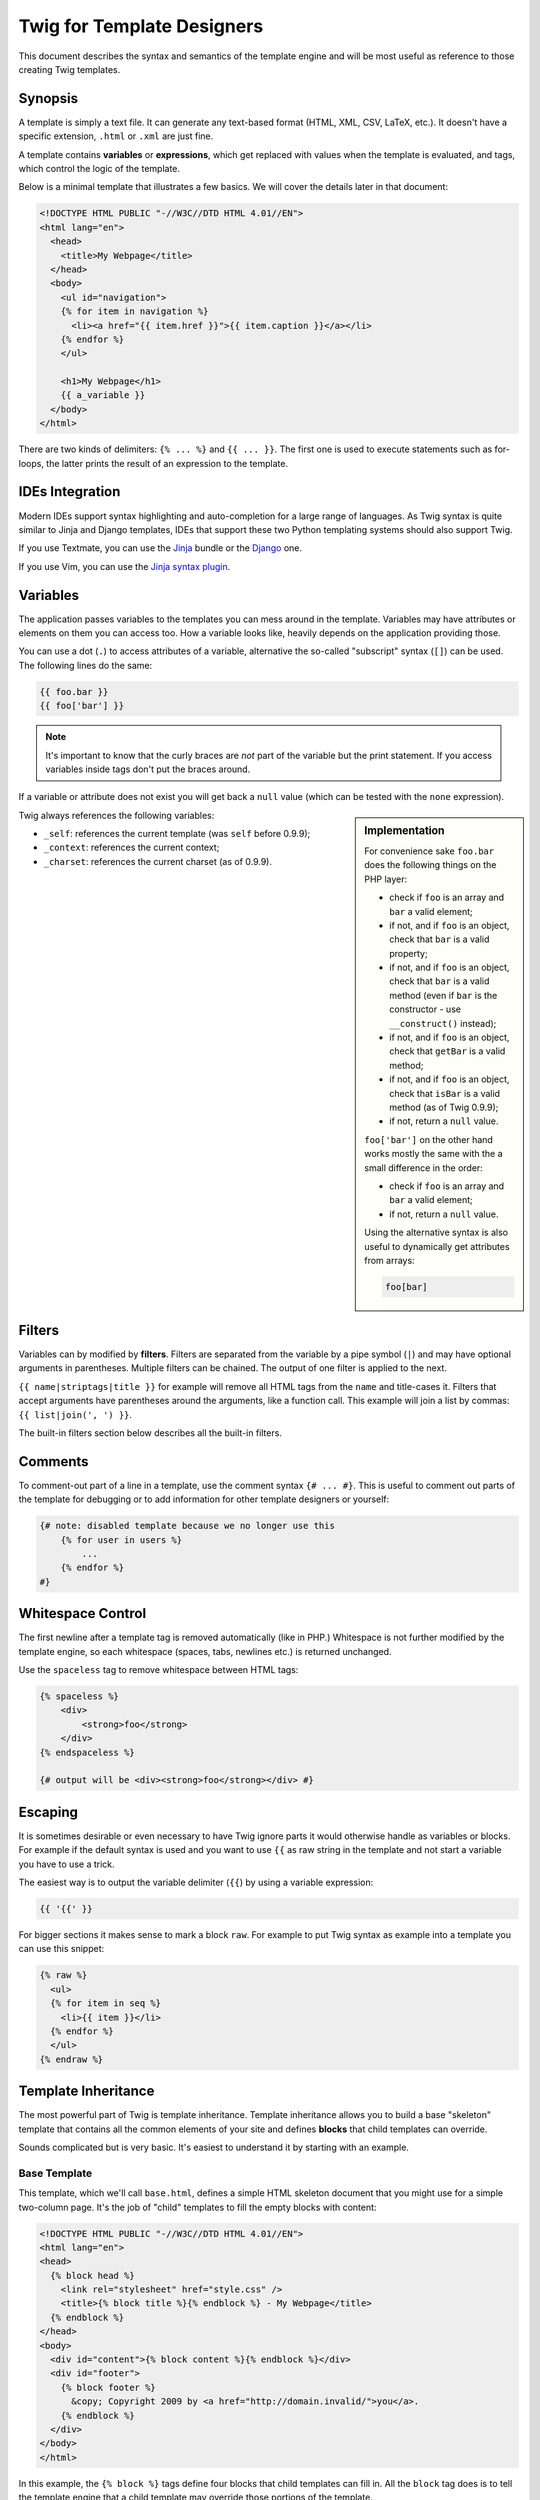 Twig for Template Designers
===========================

This document describes the syntax and semantics of the template engine and
will be most useful as reference to those creating Twig templates.

Synopsis
--------

A template is simply a text file. It can generate any text-based format (HTML,
XML, CSV, LaTeX, etc.). It doesn't have a specific extension, ``.html`` or
``.xml`` are just fine.

A template contains **variables** or **expressions**, which get replaced with
values when the template is evaluated, and tags, which control the logic of
the template.

Below is a minimal template that illustrates a few basics. We will cover the
details later in that document:

.. code-block:: jinja

    <!DOCTYPE HTML PUBLIC "-//W3C//DTD HTML 4.01//EN">
    <html lang="en">
      <head>
        <title>My Webpage</title>
      </head>
      <body>
        <ul id="navigation">
        {% for item in navigation %}
          <li><a href="{{ item.href }}">{{ item.caption }}</a></li>
        {% endfor %}
        </ul>

        <h1>My Webpage</h1>
        {{ a_variable }}
      </body>
    </html>

There are two kinds of delimiters: ``{% ... %}`` and ``{{ ... }}``. The first
one is used to execute statements such as for-loops, the latter prints the
result of an expression to the template.

IDEs Integration
----------------

Modern IDEs support syntax highlighting and auto-completion for a large range
of languages. As Twig syntax is quite similar to Jinja and Django templates,
IDEs that support these two Python templating systems should also support
Twig.

If you use Textmate, you can use the `Jinja`_ bundle or the `Django`_ one.

If you use Vim, you can use the `Jinja syntax plugin`_.

Variables
---------

The application passes variables to the templates you can mess around in the
template. Variables may have attributes or elements on them you can access
too. How a variable looks like, heavily depends on the application providing
those.

You can use a dot (``.``) to access attributes of a variable, alternative the
so-called "subscript" syntax (``[]``) can be used. The following lines do the
same:

.. code-block:: jinja

    {{ foo.bar }}
    {{ foo['bar'] }}

.. note::

    It's important to know that the curly braces are *not* part of the
    variable but the print statement. If you access variables inside tags
    don't put the braces around.

If a variable or attribute does not exist you will get back a ``null`` value
(which can be tested with the ``none`` expression).

.. sidebar:: Implementation

   For convenience sake ``foo.bar`` does the following things on the PHP
   layer:

   * check if ``foo`` is an array and ``bar`` a valid element;
   * if not, and if ``foo`` is an object, check that ``bar`` is a valid property;
   * if not, and if ``foo`` is an object, check that ``bar`` is a valid method
     (even if ``bar`` is the constructor - use ``__construct()`` instead);
   * if not, and if ``foo`` is an object, check that ``getBar`` is a valid method;
   * if not, and if ``foo`` is an object, check that ``isBar`` is a valid method (as of Twig 0.9.9);
   * if not, return a ``null`` value.

   ``foo['bar']`` on the other hand works mostly the same with the a small
   difference in the order:

   * check if ``foo`` is an array and ``bar`` a valid element;
   * if not, return a ``null`` value.

   Using the alternative syntax is also useful to dynamically get attributes
   from arrays:

   .. code-block:: jinja

        foo[bar]

Twig always references the following variables:

* ``_self``: references the current template (was ``self`` before 0.9.9);
* ``_context``: references the current context;
* ``_charset``: references the current charset (as of 0.9.9).

Filters
-------

Variables can by modified by **filters**. Filters are separated from the
variable by a pipe symbol (``|``) and may have optional arguments in
parentheses. Multiple filters can be chained. The output of one filter is
applied to the next.

``{{ name|striptags|title }}`` for example will remove all HTML tags from the
``name`` and title-cases it. Filters that accept arguments have parentheses
around the arguments, like a function call. This example will join a list by
commas: ``{{ list|join(', ') }}``.

The built-in filters section below describes all the built-in filters.

Comments
--------

To comment-out part of a line in a template, use the comment syntax ``{# ...
#}``. This is useful to comment out parts of the template for debugging or to
add information for other template designers or yourself:

.. code-block:: jinja

    {# note: disabled template because we no longer use this
        {% for user in users %}
            ...
        {% endfor %}
    #}

Whitespace Control
------------------

The first newline after a template tag is removed automatically (like in PHP.)
Whitespace is not further modified by the template engine, so each whitespace
(spaces, tabs, newlines etc.) is returned unchanged.

Use the ``spaceless`` tag to remove whitespace between HTML tags:

.. code-block:: jinja

    {% spaceless %}
        <div>
            <strong>foo</strong>
        </div>
    {% endspaceless %}

    {# output will be <div><strong>foo</strong></div> #}

Escaping
--------

It is sometimes desirable or even necessary to have Twig ignore parts it would
otherwise handle as variables or blocks. For example if the default syntax is
used and you want to use ``{{`` as raw string in the template and not start a
variable you have to use a trick.

The easiest way is to output the variable delimiter (``{{``) by using a variable
expression:

.. code-block:: jinja

    {{ '{{' }}

For bigger sections it makes sense to mark a block ``raw``. For example to put
Twig syntax as example into a template you can use this snippet:

.. code-block:: jinja

    {% raw %}
      <ul>
      {% for item in seq %}
        <li>{{ item }}</li>
      {% endfor %}
      </ul>
    {% endraw %}

Template Inheritance
--------------------

The most powerful part of Twig is template inheritance. Template inheritance
allows you to build a base "skeleton" template that contains all the common
elements of your site and defines **blocks** that child templates can
override.

Sounds complicated but is very basic. It's easiest to understand it by
starting with an example.

Base Template
~~~~~~~~~~~~~

This template, which we'll call ``base.html``, defines a simple HTML skeleton
document that you might use for a simple two-column page. It's the job of
"child" templates to fill the empty blocks with content:

.. code-block:: jinja

    <!DOCTYPE HTML PUBLIC "-//W3C//DTD HTML 4.01//EN">
    <html lang="en">
    <head>
      {% block head %}
        <link rel="stylesheet" href="style.css" />
        <title>{% block title %}{% endblock %} - My Webpage</title>
      {% endblock %}
    </head>
    <body>
      <div id="content">{% block content %}{% endblock %}</div>
      <div id="footer">
        {% block footer %}
          &copy; Copyright 2009 by <a href="http://domain.invalid/">you</a>.
        {% endblock %}
      </div>
    </body>
    </html>

In this example, the ``{% block %}`` tags define four blocks that child
templates can fill in. All the ``block`` tag does is to tell the template
engine that a child template may override those portions of the template.

Child Template
~~~~~~~~~~~~~~

A child template might look like this:

.. code-block:: jinja

    {% extends "base.html" %}

    {% block title %}Index{% endblock %}
    {% block head %}
      {% parent %}
      <style type="text/css">
        .important { color: #336699; }
      </style>
    {% endblock %}
    {% block content %}
      <h1>Index</h1>
      <p class="important">
        Welcome on my awesome homepage.
      </p>
    {% endblock %}

The ``{% extends %}`` tag is the key here. It tells the template engine that
this template "extends" another template. When the template system evaluates
this template, first it locates the parent. The extends tag should be the
first tag in the template.

The filename of the template depends on the template loader. For example the
``Twig_Loader_Filesystem`` allows you to access other templates by giving the
filename. You can access templates in subdirectories with a slash:

.. code-block:: jinja

    {% extends "layout/default.html" %}

But this behavior can depend on the application embedding Twig. Note that
since the child template doesn't define the ``footer`` block, the value from
the parent template is used instead.

You can't define multiple ``{% block %}`` tags with the same name in the same
template. This limitation exists because a block tag works in "both"
directions. That is, a block tag doesn't just provide a hole to fill - it also
defines the content that fills the hole in the *parent*. If there were two
similarly-named ``{% block %}`` tags in a template, that template's parent
wouldn't know which one of the blocks' content to use.

If you want to print a block multiple times you can however use the
``display`` tag:

.. code-block:: jinja

    <title>{% block title %}{% endblock %}</title>
    <h1>{% display title %}</h1>
    {% block body %}{% endblock %}

Like PHP, Twig does not support multiple inheritance. So you can only have one
extends tag called per rendering.

Parent Blocks
~~~~~~~~~~~~~

It's possible to render the contents of the parent block by using the ``parent``
tag. This gives back the results of the parent block:

.. code-block:: jinja

    {% block sidebar %}
      <h3>Table Of Contents</h3>
      ...
      {% parent %}
    {% endblock %}

Named Block End-Tags
~~~~~~~~~~~~~~~~~~~~

Twig allows you to put the name of the block after the end tag for better
readability:

.. code-block:: jinja

    {% block sidebar %}
      {% block inner_sidebar %}
          ...
      {% endblock inner_sidebar %}
    {% endblock sidebar %}

However the name after the ``endblock`` word must match the block name.

Block Nesting and Scope
~~~~~~~~~~~~~~~~~~~~~~~

Blocks can be nested for more complex layouts. Per default, blocks have access
to variables from outer scopes:

.. code-block:: jinja

    {% for item in seq %}
      <li>{% block loop_item %}{{ item }}{% endblock %}</li>
    {% endfor %}

Block Shortcuts
~~~~~~~~~~~~~~~

For blocks with few content, it's possible to have a shortcut syntax. The
following constructs do the same:

.. code-block:: jinja

    {% block title %}
      {{ page_title|title }}
    {% endblock %}

.. code-block:: jinja

    {% block title page_title|title %}

Dynamic Inheritance (as of Twig 0.9.7)
~~~~~~~~~~~~~~~~~~~~~~~~~~~~~~~~~~~~~~

Twig supports dynamic inheritance by using a variable as the base template:

.. code-block:: jinja

    {% extends some_var %}

If the variable evaluates to a ``Twig_Template`` object, Twig will use it as
the parent template::

    // {% extends layout %}

    $layout = $twig->loadTemplate('some_layout_template.twig');

    $twig->display('template.twig', array('layout' => $layout));

Conditional Inheritance (as of Twig 0.9.7)
~~~~~~~~~~~~~~~~~~~~~~~~~~~~~~~~~~~~~~~~~~

As a matter of fact, the template name can be any valid expression. So, it's
also possible to make the inheritance mechanism conditional:

.. code-block:: jinja

    {% extends standalone ? "minimum.html" : "base.html" %}

In this example, the template will extend the "minimum.html" layout template
if the ``standalone`` variable evaluates to ``true``, and "base.html"
otherwise.

Import Context Behavior
-----------------------

Per default included templates are passed the current context.

The context that is passed to the included template includes variables defined
in the template:

.. code-block:: jinja

    {% for box in boxes %}
      {% include "render_box.html" %}
    {% endfor %}

The included template ``render_box.html`` is able to access ``box``.

HTML Escaping
-------------

When generating HTML from templates, there's always a risk that a variable
will include characters that affect the resulting HTML. There are two
approaches: manually escaping each variable or automatically escaping
everything by default.

Twig supports both, automatic escaping is enabled by default.

.. note::

    Automatic escaping is only supported if the *escaper* extension has been
    enabled (which is the default).

Working with Manual Escaping
~~~~~~~~~~~~~~~~~~~~~~~~~~~~

If manual escaping is enabled it's **your** responsibility to escape variables
if needed. What to escape? If you have a variable that *may* include any of
the following chars (``>``, ``<``, ``&``, or ``"``) you **have to** escape it unless
the variable contains well-formed and trusted HTML. Escaping works by piping
the variable through the ``|e`` filter: ``{{ user.username|e }}``.

Working with Automatic Escaping
~~~~~~~~~~~~~~~~~~~~~~~~~~~~~~~

Whether automatic escaping is enabled or not, you can mark a section of a
template to be escaped or not by using the ``autoescape`` tag:

.. code-block:: jinja

    {% autoescape on %}
      Everything will be automatically escaped in this block
    {% endautoescape %}

    {% autoescape off %}
      Everything will be outputed as is in this block
    {% endautoescape %}

    {% autoescape on js %}
      Everything will be automatically escaped in this block
      using the js escaping strategy
    {% endautoescape %}

When automatic escaping is enabled everything is escaped by default except for
values explicitly marked as safe. Those can be marked in the template by using
the ``|raw`` filter.

Functions returning template data (like macros and ``parent``) always return
safe markup.

.. note::

    Twig is smart enough to not escape an already escaped value by the
    ``escape`` filter.

.. note::

    The chapter for developers give more information about when and how
    automatic escaping is applied.

List of Control Structures
--------------------------

A control structure refers to all those things that control the flow of a
program - conditionals (i.e. ``if``/``elseif``/``else``), ``for``-loops, as well as
things like blocks. Control structures appear inside ``{% ... %}`` blocks.

For
~~~

Loop over each item in a sequence. For example, to display a list of users
provided in a variable called ``users``:

.. code-block:: jinja

    <h1>Members</h1>
    <ul>
      {% for user in users %}
        <li>{{ user.username|e }}</li>
      {% endfor %}
    </ul>

.. note::

    A sequence can be either an array or an object implementing the
    ``Iterator`` interface.

If you do need to iterate over a sequence of numbers, you can use the ``..``
operator (as of Twig 0.9.5):

.. code-block:: jinja

    {% for i in 0..10 %}
      * {{ i }}
    {% endfor %}

The above snippet of code would print all numbers from 0 to 10.

It can be also useful with letters:

.. code-block:: jinja

    {% for letter in 'a'..'z' %}
      * {{ letter }}
    {% endfor %}

The ``..`` operator can take any expression at both sides:

.. code-block:: jinja

    {% for letter in 'a'|upper..'z'|upper %}
      * {{ letter }}
    {% endfor %}

If you need a step different from 1, you can use the ``range`` filter instead:

.. code-block:: jinja

    {% for i in 0|range(10, 2) %}
      * {{ i }}
    {% endfor %}

Inside of a ``for`` loop block you can access some special variables:

===================== =============================================================
Variable              Description
===================== =============================================================
``loop.index``        The current iteration of the loop. (1 indexed)
``loop.index0``       The current iteration of the loop. (0 indexed)
``loop.revindex``     The number of iterations from the end of the loop (1 indexed)
``loop.revindex0``    The number of iterations from the end of the loop (0 indexed)
``loop.first``        True if first iteration
``loop.last``         True if last iteration
``loop.length``       The number of items in the sequence
``loop.parent``       The parent context
===================== =============================================================

.. note::

    The ``loop.length``, ``loop.revindex``, ``loop.revindex0``, and
    ``loop.last`` variables are only available for PHP arrays, or objects that
    implement the ``Countable`` interface (as of Twig 0.9.7).

.. note::

    Unlike in PHP it's not possible to ``break`` or ``continue`` in a loop.

If no iteration took place because the sequence was empty, you can render a
replacement block by using ``else``:

.. code-block:: jinja

    <ul>
      {% for user in users %}
        <li>{{ user.username|e }}</li>
      {% else %}
        <li><em>no user found</em></li>
      {% endfor %}
    </ul>

By default, a loop iterates over the values of the sequence. You can iterate
on keys by using the ``keys`` filter:

.. code-block:: jinja

    <h1>Members</h1>
    <ul>
      {% for key in users|keys %}
        <li>{{ key }}</li>
      {% endfor %}
    </ul>

You can also access both keys and values:

.. code-block:: jinja

    <h1>Members</h1>
    <ul>
      {% for key, user in users %}
        <li>{{ key }}: {{ user.username|e }}</li>
      {% endfor %}
    </ul>

.. note::

    On Twig before 0.9.3, you need to use the ``items`` filter to access both
    the keys and values (``{% for key, value in users|items %}``).

To conveniently display comma-separated lists or things alike, you can use
``joined by ", "`` at the end of the loop statement (as of Twig 0.9.10). Of
course this is not limited to commas:

.. code-block:: jinja

    <h1>Members</h1>
    <p>{% for user in users joined by ", " %}{{ user }}{% endfor %}</p>

    {# generates a string like <p>Fabien, Jordi, Thomas, Lucas</p> #}

.. note::

    This way you don't have to check if the item is the last one, the comma
    will only be added in between two items.

If
~~

The ``if`` statement in Twig is comparable with the if statements of PHP. In the
simplest form you can use it to test if a variable is defined, not empty or
not false:

.. code-block:: jinja

    {% if users %}
      <ul>
        {% for user in users %}
          <li>{{ user.username|e }}</li>
        {% endfor %}
      </ul>
    {% endif %}

For multiple branches ``elseif`` and ``else`` can be used like in PHP. You can use
more complex ``expressions`` there too:

.. code-block:: jinja

    {% if kenny.sick %}
        Kenny is sick.
    {% elseif kenny.dead %}
        You killed Kenny!  You bastard!!!
    {% else %}
        Kenny looks okay --- so far
    {% endif %}

Macros
~~~~~~

Macros are comparable with functions in regular programming languages. They
are useful to put often used HTML idioms into reusable elements to not repeat
yourself.

Here is a small example of a macro that renders a form element:

.. code-block:: jinja

    {% macro input(name, value, type, size) %}
      <input type="{{ type|default('text') }}" name="{{ name }}" value="{{ value|e }}" size="{{ size|default(20) }}" />
    {% endmacro %}

Macros differs from native PHP functions in a few ways:

 * Default argument values are defined by using the ``default`` filter in the
   macro body;

 * Arguments of a macro are always optional.

But as PHP functions, macros don't have access to the current template
variables.

.. tip::

    You can pass the whole context as an argument by using the special
    ``_context`` variable.

Macros can be defined in any template, and need to be "imported" before being
used (see the Import section for more information):

.. code-block:: jinja

    {% import "forms.html" as forms %}

The above ``import`` call imports the "forms.html" file (which can contain only
macros, or a template and some macros), and import the functions as items of
the ``forms`` variable.

The macro can then be called at will:

.. code-block:: jinja

    <p>{{ forms.input('username') }}</p>
    <p>{{ forms.input('password', none, 'password') }}</p>

If macros are defined and used in the same template, you can use the
special ``_self`` variable, without importing them:

.. code-block:: jinja

    <p>{{ _self.input('username') }}</p>

When you want to use a macro in another one from the same file, use the ``_self``
variable:

.. code-block:: jinja

    {% macro input(name, value, type, size) %}
      <input type="{{ type|default('text') }}" name="{{ name }}" value="{{ value|e }}" size="{{ size|default(20) }}" />
    {% endmacro %}

    {% macro wrapped_input(name, value, type, size) %}
        <div class="field">
            {{ _self.input(name, value, type, size) }}
        </div>
    {% endmacro %}

When the macro is defined in another file, you need to import it:

.. code-block:: jinja

    {# forms.html #}

    {% macro input(name, value, type, size) %}
      <input type="{{ type|default('text') }}" name="{{ name }}" value="{{ value|e }}" size="{{ size|default(20) }}" />
    {% endmacro %}

    {# shortcuts.html #}

    {% macro wrapped_input(name, value, type, size) %}
        {% import "forms.html" as forms %}
        <div class="field">
            {{ forms.input(name, value, type, size) }}
        </div>
    {% endmacro %}

Filters
~~~~~~~

Filter sections allow you to apply regular Twig filters on a block of template
data. Just wrap the code in the special ``filter`` section:

.. code-block:: jinja

    {% filter upper %}
      This text becomes uppercase
    {% endfilter %}

You can also chain filters:

.. code-block:: jinja

    {% filter lower|escape %}
      <strong>SOME TEXT</strong>
    {% endfilter %}

It should returns ``&lt;strong&gt;some text&lt;/strong&gt;``.

Assignments
~~~~~~~~~~~

Inside code blocks you can also assign values to variables. Assignments use
the ``set`` tag and can have multiple targets:

.. code-block:: jinja

    {% set foo = 'foo' %}

    {% set foo = [1, 2] %}

    {% set foo = {'foo': 'bar'} %}

    {% set foo = 'foo' ~ 'bar' %}

    {% set foo, bar = 'foo', 'bar' %}

The ``set`` tag can also be used to 'capture' chunks of HTML (new in Twig
0.9.6):

.. code-block:: jinja

    {% set foo %}
      <div id="pagination">
        ...
      </div>
    {% endset %}

Extends
~~~~~~~

The ``extends`` tag can be used to extend a template from another one. You can
have multiple of them in a file but only one of them may be executed at the
time. There is no support for multiple inheritance. See the section about
Template inheritance above for more information.

Block
~~~~~

Blocks are used for inheritance and act as placeholders and replacements at
the same time. They are documented in detail as part of the section about
Template inheritance above.

Include
~~~~~~~

The ``include`` statement is useful to include a template and return the
rendered content of that file into the current namespace:

.. code-block:: jinja

    {% include 'header.html' %}
      Body
    {% include 'footer.html' %}

Included templates have access to the variables of the active context.

You can add additional variables by passing them after the ``with`` keyword:

.. code-block:: jinja

    {# the foo template will have access to the variables from the current context and the foo one #}
    {% include 'foo' with ['foo': 'bar'] %}

    {% set vars = {'foo': 'bar'} %}
    {% include 'foo' with vars %}

You can disable access to the context by appending the ``only`` keyword:

.. code-block:: jinja

    {# only the foo variable will be accessible #}
    {% include 'foo' with ['foo': 'bar'] only %}

.. code-block:: jinja

    {# no variable will be accessible #}
    {% include 'foo' only %}

.. note::

    The ``with`` keyword is supported as of Twig 0.9.5. The ``only`` keyword
    is supported as of Twig 0.9.9.

.. tip::

    When including a template created by an end user, you should consider
    sandboxing it. More information in the "Twig for Developers" chapter.

The template name can be any valid Twig expression:

.. code-block:: jinja

    {% include some_var %}
    {% include ajax ? 'ajax.html' : 'not_ajax.html' %}

And if the variable evaluates to a ``Twig_Template`` object, Twig will use it
directly::

    // {% include template %}

    $template = $twig->loadTemplate('some_template.twig');

    $twig->display('template.twig', array('template' => $template));

Import
~~~~~~

Twig supports putting often used code into macros. These macros can go into
different templates and get imported from there.

Imagine we have a helper module that renders forms (called ``forms.html``):

.. code-block:: jinja

    {% macro input(name, value, type, size) %}
      <input type="{{ type|default('text') }}" name="{{ name }}" value="{{ value|e }}" size="{{ size|default(20) }}" />
    {% endmacro %}

    {% macro textarea(name, value, rows) %}
      <textarea name="{{ name }}" rows="{{ rows|default(10) }}" cols="{{ cols|default(40) }}">{{ value|e }}</textarea>
    {% endmacro %}

Importing these macros in a template is as easy as using the ``import`` tag:

.. code-block:: jinja

    {% import 'forms.html' as forms %}

    <dl>
      <dt>Username</dt>
      <dd>{{ forms.input('username') }}</dd>
      <dt>Password</dt>
      <dd>{{ forms.input('password', none, 'password') }}</dd>
    </dl>
    <p>{{ forms.textarea('comment') }}</p>

Importing is not needed if the macros and the template are defined in the file;
use the special ``_self`` variable instead:

.. code-block:: jinja

    {# index.html template #}

    {% macro textarea(name, value, rows) %}
      <textarea name="{{ name }}" rows="{{ rows|default(10) }}" cols="{{ cols|default(40) }}">{{ value|e }}</textarea>
    {% endmacro %}

    <p>{{ _self.textarea('comment') }}</p>

But you can still create an alias by importing from the ``_self`` variable:

.. code-block:: jinja

    {# index.html template #}

    {% macro textarea(name, value, rows) %}
      <textarea name="{{ name }}" rows="{{ rows|default(10) }}" cols="{{ cols|default(40) }}">{{ value|e }}</textarea>
    {% endmacro %}

    {% import _self as forms %}

    <p>{{ forms.textarea('comment') }}</p>

Expressions
-----------

Twig allows basic expressions everywhere. These work very similar to regular
PHP and even if you're not working with PHP you should feel comfortable with
it.

The operator precedence is as follows, with the lowest-precedence operators
listed first: ``or``, ``and``, ``==``, ``!=``, ``<``, ``>``, ``>=``, ``<=``, ``in``, ``+``, ``-``,
``~``, ``*``, ``/``, ``%``, ``//``, ``is``, ``..``, and ``**``.

.. caution::

    When compiling deep-nested arrays or math expressions with Xdebug enabled,
    Twig can easily reach the default maximum nesting level set by Xdebug via
    the ``xdebug.max_nesting_level`` setting; changing the default (100) to a
    bigger value solves the issue.

Literals
~~~~~~~~

The simplest form of expressions are literals. Literals are representations
for PHP types such as strings, numbers, and arrays. The following literals
exist:

* ``"Hello World"``: Everything between two double or single quotes is a
  string. They are useful whenever you need a string in the template (for
  example as arguments to function calls, filters or just to extend or
  include a template).

* ``42`` / ``42.23``: Integers and floating point numbers are created by just
  writing the number down. If a dot is present the number is a float,
  otherwise an integer.

* ``["foo", "bar"]`` (new in Twig 0.9.5): Arrays are defined by a sequence of
  expressions separated by a comma (``,``) and wrapped with squared brackets
  (``[]``).

* ``{"foo": "bar"}`` (new in Twig 0.9.10): Hashes are defined by a list of keys
  and values separated by a comma (``,``) and wrapped with curly braces (``{}``).
  A value can be any valid expression.

* ``true`` / ``false``: ``true`` represents the true value, ``false``
  represents the false value.

* ``none``: ``none`` represents no specific value (the equivalent of ``null`` in
  PHP). This is the value returned when a variable does not exist.

Arrays and hashes can be nested:

.. code-block:: jinja

    {% set foo = [1, {"foo": "bar"}] %}

Math
~~~~

Twig allows you to calculate with values. This is rarely useful in templates
but exists for completeness' sake. The following operators are supported:

* ``+``: Adds two objects together (the operands are casted to numbers). ``{{
  1 + 1 }}`` is ``2``.

* ``-``: Substracts the second number from the first one. ``{{ 3 - 2 }}`` is
  ``1``.

* ``/``: Divides two numbers. The return value will be a floating point
  number. ``{{ 1 / 2 }}`` is ``{{ 0.5 }}``.

* ``%``: Calculates the remainder of an integer division. ``{{ 11 % 7 }}`` is
  ``4``.

* ``//``: Divides two numbers and returns the truncated integer result. ``{{
  20 // 7 }}`` is ``2``.

* ``*``: Multiplies the left operand with the right one. ``{{ 2 * 2 }}`` would
  return ``4``.

* ``**``: Raises the left operand to the power of the right operand. ``{{ 2**3
  }}`` would return ``8``.

Logic
~~~~~

For ``if`` statements, ``for`` filtering or ``if`` expressions it can be useful to
combine multiple expressions:

* ``and``: Returns true if the left and the right operands are both true.

* ``or``: Returns true if the left or the right operand is true.

* ``not``: Negates a statement.

* ``(expr)``: Groups an expression.

Comparisons
~~~~~~~~~~~

The following comparison operators are supported in any expression: ``==``,
``!=``, ``<``, ``>``, ``>=``, and ``<=``.

Containment Operator (new in Twig 0.9.5)
~~~~~~~~~~~~~~~~~~~~~~~~~~~~~~~~~~~~~~~~

The ``in`` operator performs containment test.

It returns ``true`` if the left operand is contained in the right:

.. code-block:: jinja

    {# returns true #}

    {{ 1 in [1, 2, 3] }}

    {{ 'cd' in 'abcde' }}

.. tip::

    You can use this filter to perform a containment test on strings, arrays,
    or objects implementing the ``Traversable`` interface.

To perform a negative test, use the ``not in`` operator:

.. code-block:: jinja

    {% if 1 not in [1, 2, 3] %}

    {# is equivalent to #}
    {% if not (1 in [1, 2, 3]) %}

Tests (new in Twig 0.9.9)
~~~~~~~~~~~~~~~~~~~~~~~~~

The ``is`` operator performs tests. Tests can be used to test a variable against
a common expression. The right operand is name of the test:

.. code-block:: jinja

    {# find out if a variable is odd #}

    {{ name is odd }}

Tests can accept arguments too:

.. code-block:: jinja

    {% if loop.index is divisibleby(3) %}

Tests can be negated by using the ``not in`` operator:

.. code-block:: jinja

    {% if loop.index is not divisibleby(3) %}

    {# is equivalent to #}
    {% if not (loop.index is divisibleby(3)) %}

The built-in tests section below describes all the built-in tests.

Other Operators
~~~~~~~~~~~~~~~

The following operators are very useful but don't fit into any of the other
two categories:

* ``..`` (new in Twig 0.9.5): Creates a sequence based on the operand before
  and after the operator (see the ``for`` tag for some usage examples).

* ``|``: Applies a filter.

* ``~``: Converts all operands into strings and concatenates them. ``{{ "Hello
  " ~ name ~ "!" }}`` would return (assuming ``name`` is ``'John'``) ``Hello
  John!``.

* ``.``, ``[]``: Gets an attribute of an object.

* ``?:``: Twig supports the PHP ternary operator:

  .. code-block:: jinja

       {{ foo ? 'yes' : 'no' }}

List of built-in Filters
------------------------

``date``
~~~~~~~~

The ``date`` filter is able to format a date to a given format:

.. code-block:: jinja

    {{ post.published_at|date("m/d/Y") }}

The ``date`` filter accepts any date format supported by `DateTime`_ and
``DateTime`` instances. For instance, to display the current date, filter the
word "now":

.. code-block:: jinja

    {{ "now"|date("m/d/Y") }}

``format``
~~~~~~~~~~

The ``format`` filter formats a given string by replacing the placeholders
(placeholders follows the ``printf`` notation):

.. code-block:: jinja

    {{ "I like %s and %s."|format(foo, "bar") }}

    {# returns I like foo and bar. (if the foo parameter equals to the foo string) #}

``replace`` (new in Twig 0.9.9)
~~~~~~~~~~~~~~~~~~~~~~~~~~~~~~~

The ``replace`` filter formats a given string by replacing the placeholders
(placeholders are free-form):

.. code-block:: jinja

    {{ "I like %this% and %that%."|replace({'%this%': foo, '%that%': "bar"}) }}

    {# returns I like foo and bar. (if the foo parameter equals to the foo string) #}

``cycle``
~~~~~~~~~

The ``cycle`` filter can be used to cycle between an array of values:

.. code-block:: jinja

    {% for i in 0..10 %}
      {{ ['odd', 'even']|cycle(i) }}
    {% endfor %}

The array can contain any number of values:

.. code-block:: jinja

    {% set fruits = ['apple', 'orange', 'citrus'] %}

    {% for i in 0..10 %}
      {{ fruits|cycle(i) }}
    {% endfor %}

``url_encode``
~~~~~~~~~~~~~~

The ``url_encode`` filter URL encodes a given string.

``json_encode``
~~~~~~~~~~~~~~~

The ``json_encode`` filter returns the JSON representation of a string.

``title``
~~~~~~~~~

The ``title`` filter returns a titlecased version of the value. I.e. words will
start with uppercase letters, all remaining characters are lowercase.

``capitalize``
~~~~~~~~~~~~~~

The ``capitalize`` filter capitalizes a value. The first character will be
uppercase, all others lowercase.

``upper``
~~~~~~~~~

The ``upper`` filter converts a value to uppercase.

``lower``
~~~~~~~~~

The ``lower`` filter converts a value to lowercase.

``striptags``
~~~~~~~~~~~~~

The ``striptags`` filter strips SGML/XML tags and replace adjacent whitespace by
one space.

``join``
~~~~~~~~

The ``join`` filter returns a string which is the concatenation of the strings
in the sequence. The separator between elements is an empty string per
default, you can define it with the optional parameter:

.. code-block:: jinja

    {{ [1, 2, 3]|join('|') }}
    {# returns 1|2|3 #}

    {{ [1, 2, 3]|join }}
    {# returns 123 #}

``reverse``
~~~~~~~~~~~

The ``reverse`` filter reverses an array or an object if it implements the
``Iterator`` interface.

``length``
~~~~~~~~~~

The ``length`` filters returns the number of items of a sequence or mapping, or
the length of a string.

``sort``
~~~~~~~~

The ``sort`` filter sorts an array.

``range`` (new in Twig 0.9.5)
~~~~~~~~~~~~~~~~~~~~~~~~~~~~~

Returns a list containing a sequence of numbers. The left side of the filter
represents the low value. The first argument of the filter is mandatory and
represents the high value. The second argument is optional and represents the
step (which defaults to ``1``).

If you do need to iterate over a sequence of numbers:

.. code-block:: jinja

    {% for i in 0|range(10) %}
      * {{ i }}
    {% endfor %}

.. tip::

    The ``range`` filter works as the native PHP ``range`` function.

The ``..`` operator (see above) is a syntactic sugar for the ``range`` filter
(with a step of 1):

.. code-block:: jinja

    {% for i in 0|range(10) %}
      * {{ i }}
    {% endfor %}

    {# is equivalent to #}

    {% for i in 0..10 %}
      * {{ i }}
    {% endfor %}

``default``
~~~~~~~~~~~

The ``default`` filter returns the passed default value if the value is
undefined, otherwise the value of the variable:

.. code-block:: jinja

    {{ my_variable|default('my_variable is not defined') }}

``keys``
~~~~~~~~

The ``keys`` filter returns the keys of an array. It is useful when you want to
iterate over the keys of an array:

.. code-block:: jinja

    {% for key in array|keys %}
        ...
    {% endfor %}

``escape``, ``e``
~~~~~~~~~~~~~~~~~

The ``escape`` filter converts the characters ``&``, ``<``, ``>``, ``'``, and ``"`` in
strings to HTML-safe sequences. Use this if you need to display text that
might contain such characters in HTML.

.. note::

    Internally, ``escape`` uses the PHP ``htmlspecialchars`` function.

``raw``
~~~~~~~

The ``raw`` filter marks the value as safe which means that in an environment
with automatic escaping enabled this variable will not be escaped if ``raw`` is
the last filter applied to it.

.. code-block:: jinja

    {% autoescape on }
      {{ var|raw }} {# var won't be escaped #}
    {% autoescape off %}

``constant`` (new in Twig 0.9.9)
~~~~~~~~~~~~~~~~~~~~~~~~~~~~~~~~

``constant`` returns the constant value for a given string:

.. code-block:: jinja

    {{ some_date|date('DATE_W3C'|constant) }}

List of built-in Tests (new in Twig 0.9.9)
------------------------------------------

``divisibleby``
~~~~~~~~~~~~~~~

``divisibleby`` checks if a variable is divisible by a number:

.. code-block:: jinja

    {% if loop.index is divisibleby(3) %}

``none``
~~~~~~~~

``none`` returns ``true`` if the variable is ``none``:

.. code-block:: jinja

    {{ var is none }}

``even``
~~~~~~~~

``even`` returns ``true`` if the given number is even:

.. code-block:: jinja

    {{ var is even }}

``odd``
~~~~~~~

``odd`` returns ``true`` if the given number is odd:

.. code-block:: jinja

    {{ var is odd }}

``sameas``
~~~~~~~~~~

``sameas`` checks if a variable points to the same memory address than another
variable:

.. code-block:: jinja

    {% if foo.attribute is sameas(false) %}
        the foo attribute really is the ``false`` PHP value
    {% endif %}

``constant``
~~~~~~~~~~~~

``constant`` checks if a variable has the exact same value as a constant. You
can use either global constants or class constants:

.. code-block:: jinja

    {% if post.status is constant('Post::PUBLISHED') %}
        the status attribute is exactly the same as Post::PUBLISHED
    {% endif %}

``defined``
~~~~~~~~~~~

``defined`` checks if a variable is defined in the current context. This is very
useful if you use the ``strict_variables`` option:

.. code-block:: jinja

    {# defined works with variable names #}
    {% if foo is defined %}
        ...
    {% endif %}

    {# and attributes on variables names #}
    {% if foo.bar is defined %}
        ...
    {% endif %}

Extensions
----------

Twig can be easily extended. If you are looking for new tags or filters, have
a look at the Twig official extension repository:
http://github.com/fabpot/Twig-extensions.

.. _`Jinja`:               http://jinja.pocoo.org/2/documentation/integration
.. _`Django`:              http://code.djangoproject.com/wiki/TextMate
.. _`Jinja syntax plugin`: http://jinja.pocoo.org/2/documentation/integration
.. _`DateTime`:            http://www.php.net/manual/en/datetime.construct.php

